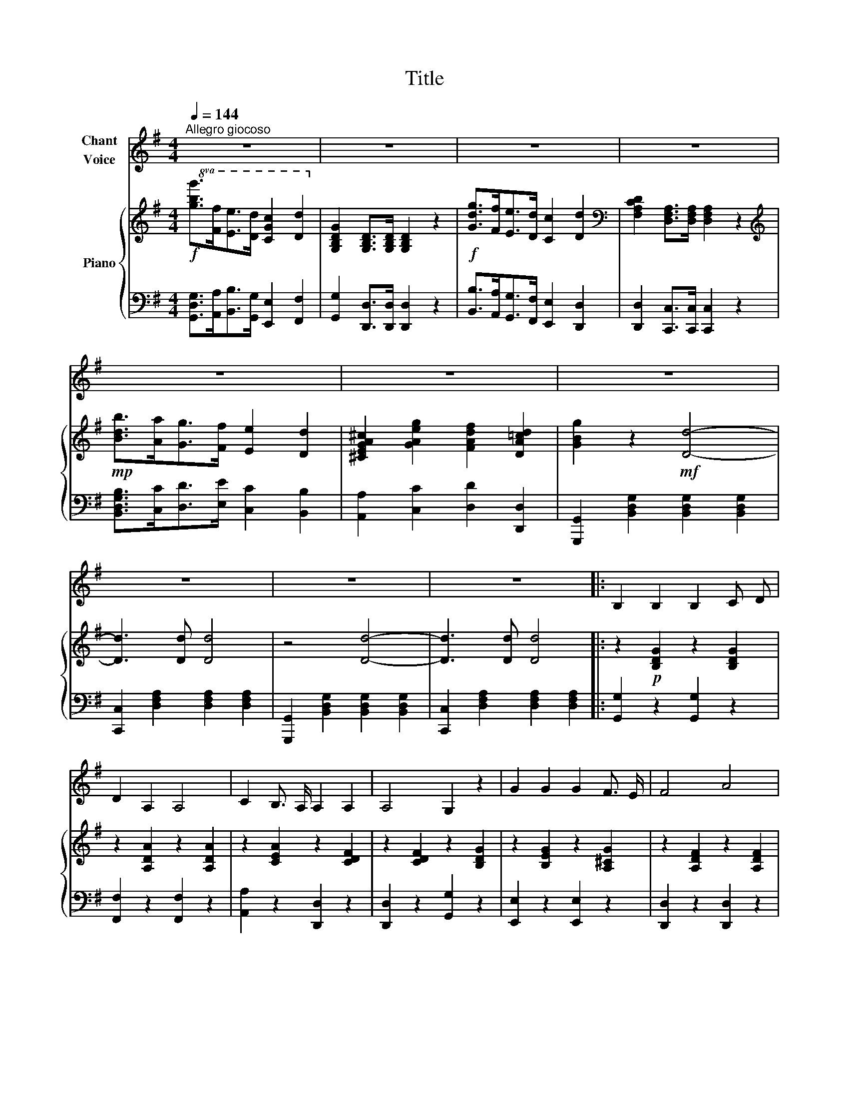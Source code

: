 X:1
T:Title
%%score 1 { 2 | 3 }
L:1/8
Q:1/4=144
M:4/4
K:G
V:1 treble nm="Chant\nVoice"
V:2 treble nm="Piano"
V:3 bass 
V:1
"^Allegro giocoso" z8 | z8 | z8 | z8 | z8 | z8 | z8 | z8 | z8 | z8 |: B,2 B,2 B,2 C D | %11
 D2 A,2 A,4 | C2 B,3/2 A,/ A,2 A,2 | A,4 G,2 z2 | G2 G2 G2 F3/2 E/ | F4 A4 | %16
!f! !>!A2 A,3/2 B,/ ^C2 F E | D2 z2 z2 z!mf! D | D2 C2 B,2 A,2 | G,3/2 B,/ D2 D2 z!f! D | %20
 E3 D C2 D C | B,2 z2 z2 z B, | B,2 B,2 ^D2 D2 | !>!E2 F G F3 F | !>!F3 F !>!B2 D2 | (^C4 F2) z2 | %26
"^sostenuto."[Q:1/4=140] F2[Q:1/4=136] E3/2 D/[Q:1/4=134] D2 E2 |[Q:1/4=130] F2 G2 F2 E2 | %28
[Q:1/4=125] (D4 ^C4) |[Q:1/4=120] (^C4 B,2) z2 |[Q:1/4=144] D2 F3/2 F/ F2 A2 | %31
 B3/2 G/ E D ^C2 A, A, | D2 z2 z4 | z8 | z8 | z8 | z8 |1,2 z8 :|3 z8 |] %39
V:2
!f!!8va(! [gbg']>[ff'][ee']>[dd'] [cgc']2 [dd']2!8va)! | [G,B,DG]2 [G,B,D]>[G,B,D] [G,B,D]2 z2 | %2
!f! [Gdg]>[Ff][Ee]>[Dd] [Cc]2 [Dd]2 |[K:bass] [F,A,CD]2 [D,F,A,]>[D,F,A,] [D,F,A,]2 z2 | %4
[K:treble]!mp! [Bdb]>[Aa][Gg]>[Ff] [Ee]2 [Dd]2 | [^CEGA^c]2 [GAeg]2 [FAdf]2 [DA=cd]2 | %6
 [GBg]2 z2!mf! [Dd]4- | [Dd]3 [Dd] [Dd]4 | z4 [Dd]4- | [Dd]3 [Dd] [Dd]4 |: %10
 z2!p! [B,DG]2 z2 [B,DG]2 | z2 [A,DA]2 z2 [A,DA]2 | z2 [CEA]2 z2 [CDF]2 | z2 [CDF]2 z2 [B,DG]2 | %14
 z2 [B,EG]2 z2 [A,^CG]2 | z2 [A,DF]2 z2 [A,DF]2 |!f! [A,DFA]2 z2 [A,EG]2 z2 | %17
 [A,DF]2 [A,DF]>[A,DF] [A,DF]2 z2 |!p! z2 [F,A,D]2 z2 [F,A,D]2 | z2 [G,B,D]2 z2 [G,B,D]2 | %20
!f! [G,CE]2 z2 [G,CE]2 z2 | [G,B,D]2 [G,B,D]>[G,B,D] [G,B,D]2 z2 | [^DF]4 [B,FB]4 | %23
 [B,GB]4 [^A,F^A]4 | [B,DFB]2 z2 [B,DFB]2 z2 | [^A,EF^A]4 [B,DFB]4 | %26
"^sostenuto"!p! [A,EFA]2 [A,EFA]2 z2 [A,EFA]2 | z2 [A,EGA]2 z2 [A,EGA]2 | z2 [F,DF]2 z2 [G,^A,E]2 | %29
 z2 [F,^A,E]2 [F,B,D]2 [F,B,D]>[F,B,D] | z2!f! [F,A,DF]2 z2 [F,A,DF]2 | %31
 z2 [E,G,B,E]2 z2 [E,A,^C]2 |!f! [F,A,D]2 [A,DF]2 [DFA]2 [FAd]2 | %33
 [FAdf]4- [FAdf] z!p! [Fdf]>[Fdf] | [Fdf]4- [Fdf] z [Fdf]>[Fdf] | [Fcdf]4- [Fcdf] z [Fcdf]>[Fcdf] | %36
 [Bdg]>[Ada] [Gdg]>[Fdf] [EGe]>[FAf] [GBg]>[Aca] |1,2 [Bdb]2 z2 z4 :|3 %38
!f! [Bdb]2 z2 !fermata![gbd'g']4 |] %39
V:3
 [G,,D,G,]>[A,,A,][B,,B,]>[G,,G,] [E,,E,]2 [F,,F,]2 | [G,,G,]2 [D,,D,]>[D,,D,] [D,,D,]2 z2 | %2
 [B,,B,]>[A,,A,][G,,G,]>[F,,F,] [E,,E,]2 [D,,D,]2 | [D,,D,]2 [C,,C,]>[C,,C,] [C,,C,]2 z2 | %4
 [B,,D,G,B,]>[C,C][D,D]>[E,E] [C,C]2 [B,,B,]2 | [A,,A,]2 [C,C]2 [D,D]2 [D,,D,]2 | %6
 [G,,,G,,]2 [B,,D,G,]2 [B,,D,G,]2 [B,,D,G,]2 | [C,,C,]2 [D,F,A,]2 [D,F,A,]2 [D,F,A,]2 | %8
 [G,,,G,,]2 [B,,D,G,]2 [B,,D,G,]2 [B,,D,G,]2 | [C,,C,]2 [D,F,A,]2 [D,F,A,]2 [D,F,A,]2 |: %10
 [G,,G,]2 z2 [G,,G,]2 z2 | [F,,F,]2 z2 [F,,F,]2 z2 | [A,,A,]2 z2 [D,,D,]2 z2 | %13
 [D,,D,]2 z2 [G,,G,]2 z2 | [E,,E,]2 z2 [E,,E,]2 z2 | [D,,D,]2 z2 [D,,D,]2 z2 | %16
 [A,,,A,,]2 z2 [A,,,A,,]2 z2 | [D,,D,]2 [D,,D,]>[D,,D,] [D,,D,]2 z2 | [C,,C,]2 z2 [C,,C,]2 z2 | %19
 [B,,,B,,]2 z2 [B,,,B,,]2 z2 | [C,,C,]2 z2 [C,,C,]2 z2 | %21
 [G,,,G,,]2 [G,,,G,,]>[G,,,G,,] [G,,,G,,]2 z2 | [B,,B,]4 [^D,^D]4 | [E,E]4 [^C,^C]4 | %24
 [F,,F,]2 z2 [F,,F,]2 z2 | [F,,F,]4 [B,,,B,,]4 | [^C,,^C,]2 z2 [C,,C,]2 z2 | %27
 [^C,,^C,]2 z2 [C,,C,]2 z2 | [D,,D,]2 z2 [E,,E,]2 z2 | z2 [F,,F,]2 [B,,,B,,]2 [B,,,B,,]>[B,,,B,,] | %30
 [A,,,A,,]2 z2 [A,,,A,,]2 z2 | [G,,,G,,]2 z2 [A,,,A,,]2 z2 | [D,,D,]2 [F,,F,]2 [A,,A,]2 [D,D]2 | %33
 [D,A,D]4- [D,A,D] z z2 | [A,CE]2 [A,CE]>[A,CE] [A,CE]2 z2 | [D,,D,]2 [D,,D,]>[D,,D,] [D,,D,]2 z2 | %36
 [G,,G,]>[A,,A,] [B,,B,]>[C,C] [D,D]>[C,C] [B,,B,]>[A,,A,] |1,2 [G,,G,]2 z2 z4 :|3 %38
 [G,,G,]2 z2 !fermata![G,,D,G,]4 |] %39

